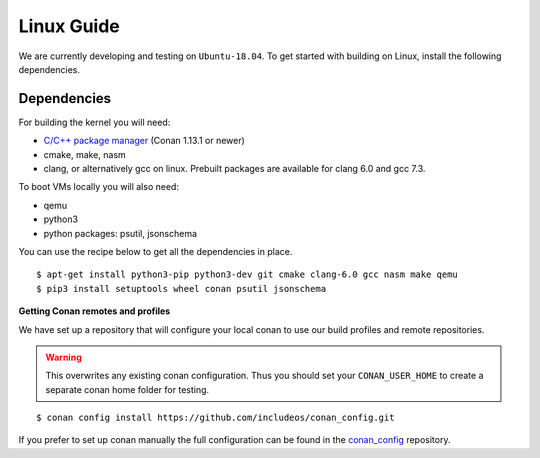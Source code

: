 .. _Linux guide:

Linux Guide
===========

We are currently developing and testing on ``Ubuntu-18.04``. To get started with
building on Linux, install the following dependencies.


Dependencies
------------

For building the kernel you will need:

* `C/C++ package manager <https://docs.conan.io/en/latest/installation.html>`__ (Conan 1.13.1 or newer)
* cmake, make, nasm
* clang, or alternatively gcc on linux. Prebuilt packages are available for clang 6.0 and gcc 7.3.

To boot VMs locally you will also need:

* qemu
* python3
* python packages: psutil, jsonschema

You can use the recipe below to get all the dependencies in place.

::

    $ apt-get install python3-pip python3-dev git cmake clang-6.0 gcc nasm make qemu
    $ pip3 install setuptools wheel conan psutil jsonschema


**Getting Conan remotes and profiles**

We have set up a repository that will configure your local conan to use our build profiles and remote repositories.

.. warning::
  This overwrites any existing conan configuration.
  Thus you should set your ``CONAN_USER_HOME`` to create a separate conan home folder for testing.

::

    $ conan config install https://github.com/includeos/conan_config.git

If you prefer to set up conan manually the full configuration can be found in the `conan_config <https://github.com/includeos/conan_config.git>`__ repository.
